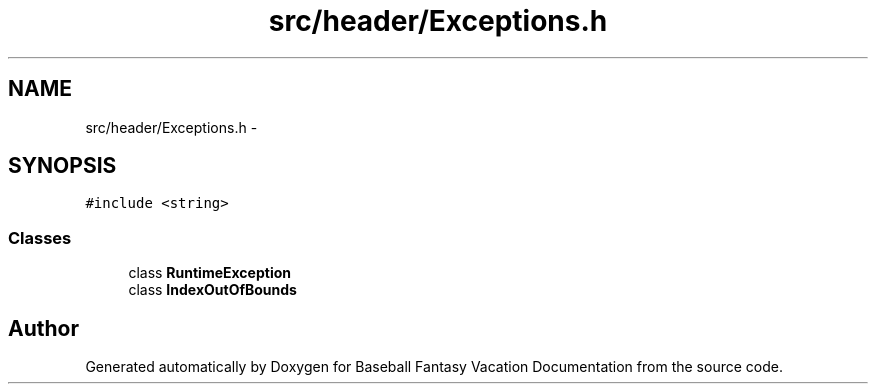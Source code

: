 .TH "src/header/Exceptions.h" 3 "Mon May 16 2016" "Version 1.0" "Baseball Fantasy Vacation Documentation" \" -*- nroff -*-
.ad l
.nh
.SH NAME
src/header/Exceptions.h \- 
.SH SYNOPSIS
.br
.PP
\fC#include <string>\fP
.br

.SS "Classes"

.in +1c
.ti -1c
.RI "class \fBRuntimeException\fP"
.br
.ti -1c
.RI "class \fBIndexOutOfBounds\fP"
.br
.in -1c
.SH "Author"
.PP 
Generated automatically by Doxygen for Baseball Fantasy Vacation Documentation from the source code\&.
